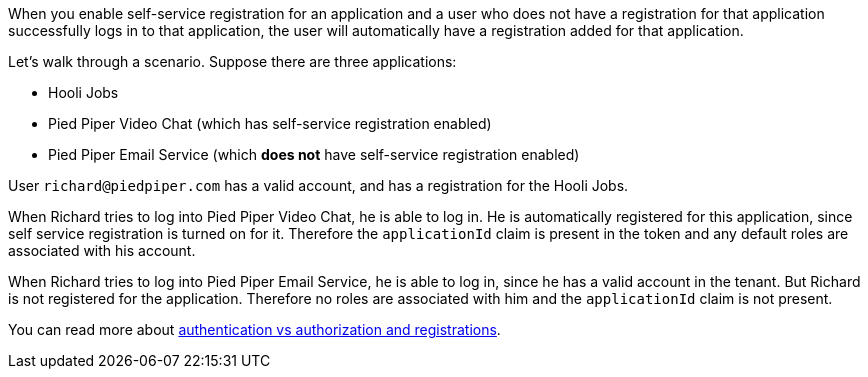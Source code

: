 When you enable self-service registration for an application and a user who does not have a registration for that application successfully logs in to that application, the user will automatically have a registration added for that application.

Let's walk through a scenario. Suppose there are three applications:

* Hooli Jobs
* Pied Piper Video Chat (which has self-service registration enabled)
* Pied Piper Email Service (which **does not** have self-service registration enabled)

User `richard@piedpiper.com` has a valid account, and has a registration for the Hooli Jobs.

When Richard tries to log into Pied Piper Video Chat, he is able to log in. He is automatically registered for this application, since self service registration is turned on for it. Therefore the `applicationId` claim is present in the token and any default roles are associated with his account.

When Richard tries to log into Pied Piper Email Service, he is able to log in, since he has a valid account in the tenant. But Richard is not registered for the application. Therefore no roles are associated with him and the `applicationId` claim is not present.

You can read more about link:/docs/v1/tech/core-concepts/authentication-authorization[authentication vs authorization and registrations].
